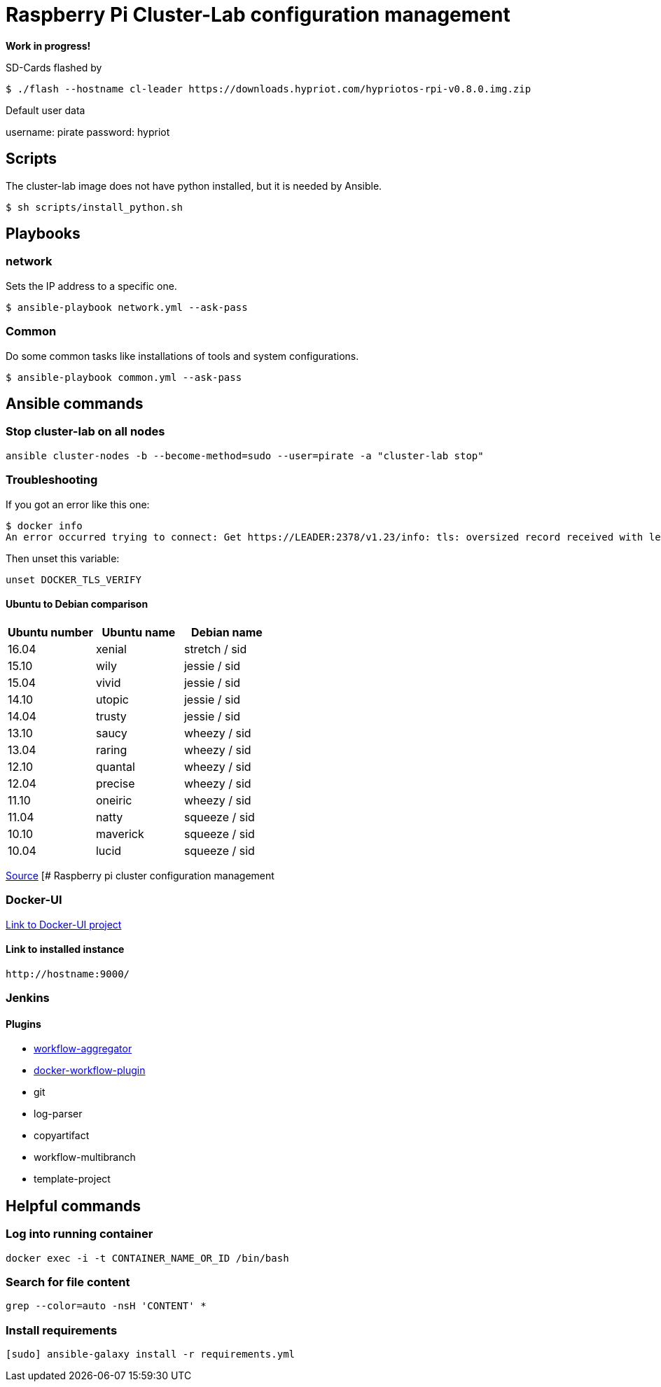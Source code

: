 # Raspberry Pi Cluster-Lab configuration management

**Work in progress!**

SD-Cards flashed by

[source,shell]
----
$ ./flash --hostname cl-leader https://downloads.hypriot.com/hypriotos-rpi-v0.8.0.img.zip
----

Default user data

username: pirate
password: hypriot

## Scripts

The cluster-lab image does not have python installed, but it is needed by Ansible.

----
$ sh scripts/install_python.sh
----

## Playbooks

### network

Sets the IP address to a specific one.

[source,shell]
----
$ ansible-playbook network.yml --ask-pass
----

### Common

Do some common tasks like installations of tools and system configurations.

[source,shell]
----
$ ansible-playbook common.yml --ask-pass
----

## Ansible commands

### Stop cluster-lab on all nodes

[source,shell]
----
ansible cluster-nodes -b --become-method=sudo --user=pirate -a "cluster-lab stop"
----

### Troubleshooting

If you got an error like this one:

[source,shell]
----
$ docker info
An error occurred trying to connect: Get https://LEADER:2378/v1.23/info: tls: oversized record received with length 20527
----

Then unset this variable:

[source,shell]
----
unset DOCKER_TLS_VERIFY
----

#### Ubuntu to Debian comparison

|===
|Ubuntu number | Ubuntu name | Debian name

|16.04
|xenial
|stretch / sid

|15.10
|wily
|jessie  / sid

|15.04
|vivid
|jessie  / sid

|14.10
|utopic
|jessie  / sid

|14.04
|trusty
|jessie  / sid

|13.10
|saucy
|wheezy  / sid

|13.04
|raring
|wheezy  / sid

|12.10
|quantal
|wheezy  / sid

|12.04
|precise
|wheezy  / sid

|11.10
|oneiric
|wheezy  / sid

|11.04
|natty
|squeeze / sid

|10.10
|maverick
|squeeze / sid

|10.04
|lucid
|squeeze / sid
|===

http://askubuntu.com/questions/445487/which-ubuntu-version-is-equivalent-to-debian-squeeze[Source]
[# Raspberry pi cluster configuration management

### Docker-UI

https://github.com/kevana/ui-for-docker[Link to Docker-UI project]

#### Link to installed instance

[source,shell]
----
http://hostname:9000/
----

### Jenkins

#### Plugins

- https://github.com/jenkinsci/workflow-aggregator-plugin/tree/master/demo[workflow-aggregator]
- https://github.com/jenkinsci/docker-workflow-plugin[docker-workflow-plugin]
- git
- log-parser
- copyartifact
- workflow-multibranch
- template-project

## Helpful commands

### Log into running container

[source,shell]
----
docker exec -i -t CONTAINER_NAME_OR_ID /bin/bash
----

### Search for file content

[source,shell]
----
grep --color=auto -nsH 'CONTENT' *
----

### Install requirements

[source,shell]
----
[sudo] ansible-galaxy install -r requirements.yml
----

